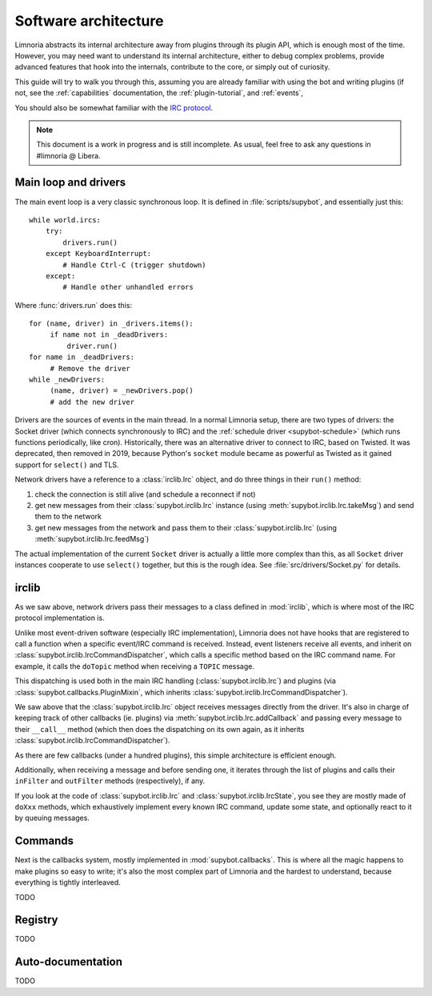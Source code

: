 *********************
Software architecture
*********************

Limnoria abstracts its internal architecture away from plugins through
its plugin API, which is enough most of the time.
However, you may need want to understand its internal architecture, either
to debug complex problems, provide advanced features that hook into
the internals, contribute to the core, or simply out of curiosity.

This guide will try to walk you through this, assuming you are already
familiar with using the bot and writing plugins (if not, see the
:ref:`capabilities` documentation, the :ref:`plugin-tutorial`,
and :ref:`events`,

You should also be somewhat familiar with the
`IRC protocol <https://modern.ircdocs.horse/>`_.

.. note::

   This document is a work in progress and is still incomplete.
   As usual, feel free to ask any questions in #limnoria @ Libera.

Main loop and drivers
=====================

The main event loop is a very classic synchronous loop.
It is defined in :file:`scripts/supybot`, and essentially just this::

    while world.ircs:
        try:
            drivers.run()
        except KeyboardInterrupt:
            # Handle Ctrl-C (trigger shutdown)
        except:
            # Handle other unhandled errors

Where :func:`drivers.run` does this::

    for (name, driver) in _drivers.items():
         if name not in _deadDrivers:
             driver.run()
    for name in _deadDrivers:
         # Remove the driver
    while _newDrivers:
         (name, driver) = _newDrivers.pop()
         # add the new driver

Drivers are the sources of events in the main thread. In a normal Limnoria
setup, there are two types of drivers: the Socket driver (which connects
synchronously to IRC) and the :ref:`schedule driver <supybot-schedule>`
(which runs functions periodically, like cron).
Historically, there was an alternative driver to connect to IRC,
based on Twisted. It was deprecated, then removed in 2019, because
Python's ``socket`` module became as powerful as Twisted as it gained
support for ``select()`` and TLS.

Network drivers have a reference to a :class:`irclib.Irc` object, and
do three things in their ``run()`` method:

1. check the connection is still alive (and schedule a reconnect if not)
2. get new messages from their :class:`supybot.irclib.Irc` instance (using
   :meth:`supybot.irclib.Irc.takeMsg`) and send them to the network
3. get new messages from the network and pass them to their :class:`supybot.irclib.Irc`
   (using :meth:`supybot.irclib.Irc.feedMsg`)

The actual implementation of the current ``Socket`` driver is actually
a little more complex than this, as all ``Socket`` driver instances cooperate
to use ``select()`` together, but this is the rough idea.
See :file:`src/drivers/Socket.py` for details.

irclib
======

As we saw above, network drivers pass their messages to a class defined in
:mod:`irclib`, which is where most of the IRC protocol implementation is.

Unlike most event-driven software (especially IRC implementation), Limnoria
does not have hooks that are registered to call a function when a specific
event/IRC command is received.
Instead, event listeners receive all events, and inherit on
:class:`supybot.irclib.IrcCommandDispatcher`, which calls a specific method
based on the IRC command name. For example, it calls the ``doTopic`` method
when receiving a ``TOPIC`` message.

This dispatching is used both in the main IRC handling
(:class:`supybot.irclib.Irc`) and plugins (via
:class:`supybot.callbacks.PluginMixin`, which inherits
:class:`supybot.irclib.IrcCommandDispatcher`).

We saw above that the :class:`supybot.irclib.Irc` object receives messages
directly from the driver. It's also in charge of keeping track of other
callbacks (ie. plugins) via :meth:`supybot.irclib.Irc.addCallback` and passing
every message to their ``__call__`` method (which then does the dispatching
on its own again, as it inherits :class:`supybot.irclib.IrcCommandDispatcher`).

As there are few callbacks (under a hundred plugins),
this simple architecture is efficient enough.

Additionally, when receiving a message and before sending one, it iterates
through the list of plugins and calls their ``inFilter`` and ``outFilter``
methods (respectively), if any.

If you look at the code of :class:`supybot.irclib.Irc` and
:class:`supybot.irclib.IrcState`, you see they are mostly made of ``doXxx``
methods, which exhaustively implement every known IRC command, update some
state, and optionally react to it by queuing messages.

Commands
========

Next is the callbacks system, mostly implemented in :mod:`supybot.callbacks`.
This is where all the magic happens to make plugins so easy to write;
it's also the most complex part of Limnoria and the hardest to understand,
because everything is tightly interleaved.

TODO

Registry
========

TODO

Auto-documentation
==================

TODO
